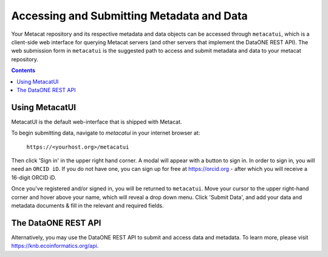 Accessing and Submitting Metadata and Data
==========================================

Your Metacat repository and its respective metadata and data objects can be accessed through
``metacatui``, which is a client-side web interface for querying Metacat servers (and other servers
that implement the DataONE REST API). The web submission form in ``metacatui`` is the suggested
path to access and submit metadata and data to your metacat repository.

.. contents::

Using MetacatUI
--------------------------------------------

MetacatUI is the default web-interface that is shipped with Metacat.

To begin submitting data, navigate to `metacatui` in your internet browser at:

    ``https://<yourhost.org>/metacatui``

Then click 'Sign in' in the upper right hand corner. A modal will appear with a button to sign in.
In order to sign in, you will need an ``ORCID iD``. If you do not have one, you can sign up for
free at https://orcid.org - after which you will receive a 16-digit ORCID iD.

Once you've registered and/or signed in, you will be returned to ``metacatui``. Move your cursor to
the upper right-hand corner and hover above your name, which will reveal a drop down menu. Click
'Submit Data', and add your data and metadata documents & fill in the relevant and required fields.

The DataONE REST API
--------------------------------------------

Alternatively, you may use the DataONE REST API to submit and access data and metadata.
To learn more, please visit `https://knb.ecoinformatics.org/api`_.

.. _https://knb.ecoinformatics.org/api: https://knb.ecoinformatics.org/api